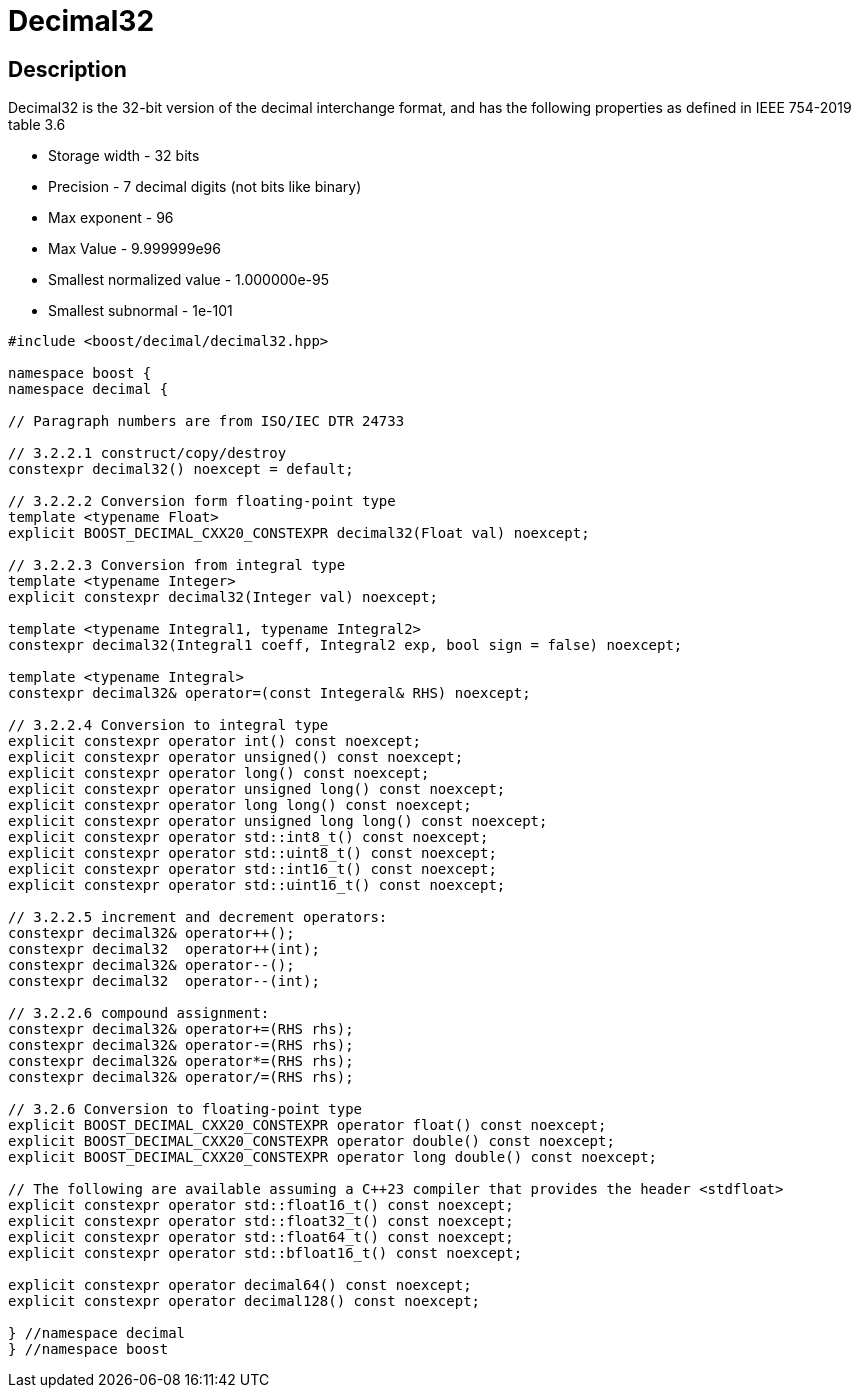 ////
Copyright 2023 Matt Borland
Distributed under the Boost Software License, Version 1.0.
https://www.boost.org/LICENSE_1_0.txt
////

[#decimal32]
= Decimal32
:idprefix: decimal32_

== Description

Decimal32 is the 32-bit version of the decimal interchange format, and has the following properties as defined in IEEE 754-2019 table 3.6

- Storage width - 32 bits
- Precision - 7 decimal digits (not bits like binary)
- Max exponent - 96
- Max Value - 9.999999e96
- Smallest normalized value - 1.000000e-95
- Smallest subnormal - 1e-101

[source, c++]
----
#include <boost/decimal/decimal32.hpp>

namespace boost {
namespace decimal {

// Paragraph numbers are from ISO/IEC DTR 24733

// 3.2.2.1 construct/copy/destroy
constexpr decimal32() noexcept = default;

// 3.2.2.2 Conversion form floating-point type
template <typename Float>
explicit BOOST_DECIMAL_CXX20_CONSTEXPR decimal32(Float val) noexcept;

// 3.2.2.3 Conversion from integral type
template <typename Integer>
explicit constexpr decimal32(Integer val) noexcept;

template <typename Integral1, typename Integral2>
constexpr decimal32(Integral1 coeff, Integral2 exp, bool sign = false) noexcept;

template <typename Integral>
constexpr decimal32& operator=(const Integeral& RHS) noexcept;

// 3.2.2.4 Conversion to integral type
explicit constexpr operator int() const noexcept;
explicit constexpr operator unsigned() const noexcept;
explicit constexpr operator long() const noexcept;
explicit constexpr operator unsigned long() const noexcept;
explicit constexpr operator long long() const noexcept;
explicit constexpr operator unsigned long long() const noexcept;
explicit constexpr operator std::int8_t() const noexcept;
explicit constexpr operator std::uint8_t() const noexcept;
explicit constexpr operator std::int16_t() const noexcept;
explicit constexpr operator std::uint16_t() const noexcept;

// 3.2.2.5 increment and decrement operators:
constexpr decimal32& operator++();
constexpr decimal32  operator++(int);
constexpr decimal32& operator--();
constexpr decimal32  operator--(int);

// 3.2.2.6 compound assignment:
constexpr decimal32& operator+=(RHS rhs);
constexpr decimal32& operator-=(RHS rhs);
constexpr decimal32& operator*=(RHS rhs);
constexpr decimal32& operator/=(RHS rhs);

// 3.2.6 Conversion to floating-point type
explicit BOOST_DECIMAL_CXX20_CONSTEXPR operator float() const noexcept;
explicit BOOST_DECIMAL_CXX20_CONSTEXPR operator double() const noexcept;
explicit BOOST_DECIMAL_CXX20_CONSTEXPR operator long double() const noexcept;

// The following are available assuming a C++23 compiler that provides the header <stdfloat>
explicit constexpr operator std::float16_t() const noexcept;
explicit constexpr operator std::float32_t() const noexcept;
explicit constexpr operator std::float64_t() const noexcept;
explicit constexpr operator std::bfloat16_t() const noexcept;

explicit constexpr operator decimal64() const noexcept;
explicit constexpr operator decimal128() const noexcept;

} //namespace decimal
} //namespace boost

----
